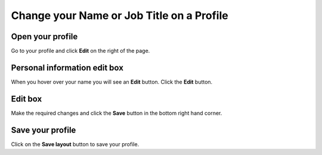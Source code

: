 Change your Name or Job Title on a Profile
==========================================

Open your profile
-----------------

.. image:: images/change-your-name-or-job-title-on-a-profile/open-your-profile.png
   :alt: 
   :height: 340px
   :width: 469px
   :align: center


Go to your profile and click **Edit** on the right of the page.

Personal information edit box
-----------------------------

.. image:: images/change-your-name-or-job-title-on-a-profile/personal-information-edit-box.png
   :alt: 
   :height: 254px
   :width: 504px
   :align: center


When you hover over your name you will see an **Edit** button. Click the **Edit** button.

Edit box
--------

.. image:: images/change-your-name-or-job-title-on-a-profile/edit-box.png
   :alt: 
   :height: 452px
   :width: 657px
   :align: center


Make the required changes and click the **Save** button in the bottom right hand corner.

Save your profile
-----------------

.. image:: images/change-your-name-or-job-title-on-a-profile/save-your-profile.png
   :alt: 
   :height: 335px
   :width: 613px
   :align: center


Click on the **Save layout** button to save your profile. 